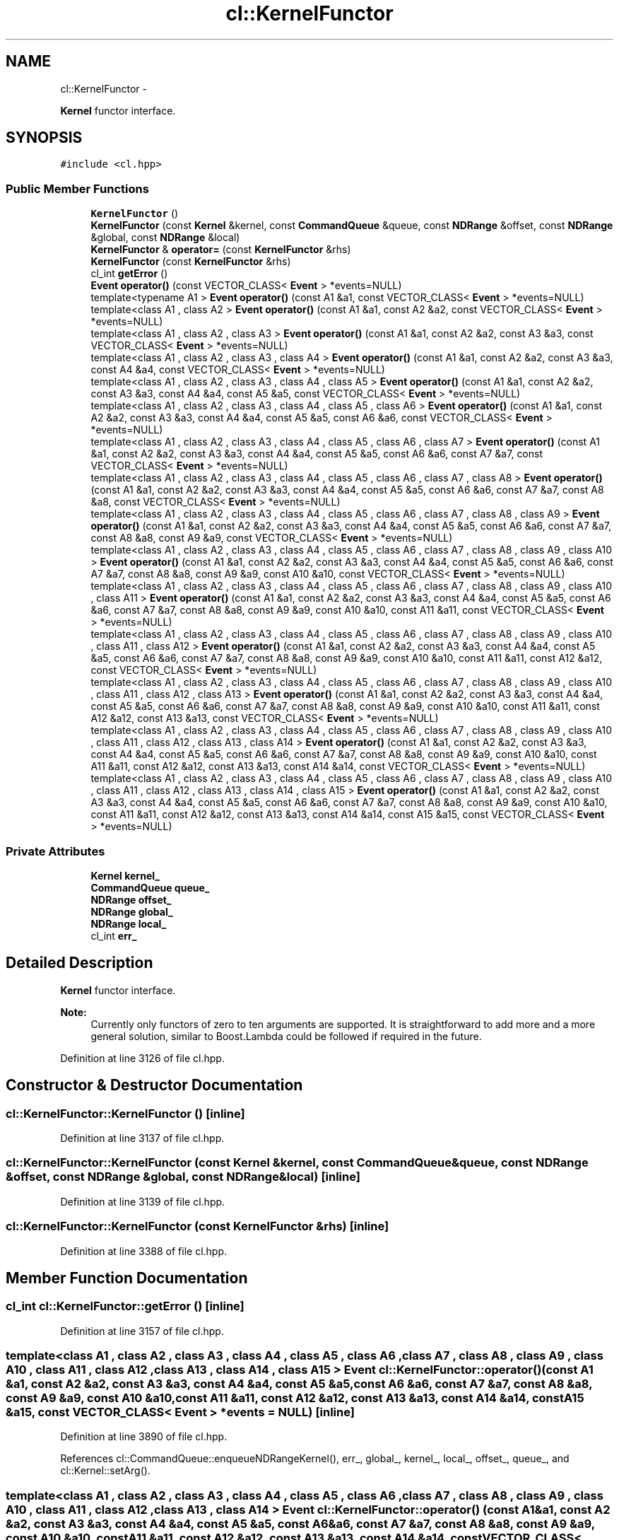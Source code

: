 .TH "cl::KernelFunctor" 3 "Mon Mar 14 2011" "cryo-opencl" \" -*- nroff -*-
.ad l
.nh
.SH NAME
cl::KernelFunctor \- 
.PP
\fBKernel\fP functor interface.  

.SH SYNOPSIS
.br
.PP
.PP
\fC#include <cl.hpp>\fP
.SS "Public Member Functions"

.in +1c
.ti -1c
.RI "\fBKernelFunctor\fP ()"
.br
.ti -1c
.RI "\fBKernelFunctor\fP (const \fBKernel\fP &kernel, const \fBCommandQueue\fP &queue, const \fBNDRange\fP &offset, const \fBNDRange\fP &global, const \fBNDRange\fP &local)"
.br
.ti -1c
.RI "\fBKernelFunctor\fP & \fBoperator=\fP (const \fBKernelFunctor\fP &rhs)"
.br
.ti -1c
.RI "\fBKernelFunctor\fP (const \fBKernelFunctor\fP &rhs)"
.br
.ti -1c
.RI "cl_int \fBgetError\fP ()"
.br
.ti -1c
.RI "\fBEvent\fP \fBoperator()\fP (const VECTOR_CLASS< \fBEvent\fP > *events=NULL)"
.br
.ti -1c
.RI "template<typename A1 > \fBEvent\fP \fBoperator()\fP (const A1 &a1, const VECTOR_CLASS< \fBEvent\fP > *events=NULL)"
.br
.ti -1c
.RI "template<class A1 , class A2 > \fBEvent\fP \fBoperator()\fP (const A1 &a1, const A2 &a2, const VECTOR_CLASS< \fBEvent\fP > *events=NULL)"
.br
.ti -1c
.RI "template<class A1 , class A2 , class A3 > \fBEvent\fP \fBoperator()\fP (const A1 &a1, const A2 &a2, const A3 &a3, const VECTOR_CLASS< \fBEvent\fP > *events=NULL)"
.br
.ti -1c
.RI "template<class A1 , class A2 , class A3 , class A4 > \fBEvent\fP \fBoperator()\fP (const A1 &a1, const A2 &a2, const A3 &a3, const A4 &a4, const VECTOR_CLASS< \fBEvent\fP > *events=NULL)"
.br
.ti -1c
.RI "template<class A1 , class A2 , class A3 , class A4 , class A5 > \fBEvent\fP \fBoperator()\fP (const A1 &a1, const A2 &a2, const A3 &a3, const A4 &a4, const A5 &a5, const VECTOR_CLASS< \fBEvent\fP > *events=NULL)"
.br
.ti -1c
.RI "template<class A1 , class A2 , class A3 , class A4 , class A5 , class A6 > \fBEvent\fP \fBoperator()\fP (const A1 &a1, const A2 &a2, const A3 &a3, const A4 &a4, const A5 &a5, const A6 &a6, const VECTOR_CLASS< \fBEvent\fP > *events=NULL)"
.br
.ti -1c
.RI "template<class A1 , class A2 , class A3 , class A4 , class A5 , class A6 , class A7 > \fBEvent\fP \fBoperator()\fP (const A1 &a1, const A2 &a2, const A3 &a3, const A4 &a4, const A5 &a5, const A6 &a6, const A7 &a7, const VECTOR_CLASS< \fBEvent\fP > *events=NULL)"
.br
.ti -1c
.RI "template<class A1 , class A2 , class A3 , class A4 , class A5 , class A6 , class A7 , class A8 > \fBEvent\fP \fBoperator()\fP (const A1 &a1, const A2 &a2, const A3 &a3, const A4 &a4, const A5 &a5, const A6 &a6, const A7 &a7, const A8 &a8, const VECTOR_CLASS< \fBEvent\fP > *events=NULL)"
.br
.ti -1c
.RI "template<class A1 , class A2 , class A3 , class A4 , class A5 , class A6 , class A7 , class A8 , class A9 > \fBEvent\fP \fBoperator()\fP (const A1 &a1, const A2 &a2, const A3 &a3, const A4 &a4, const A5 &a5, const A6 &a6, const A7 &a7, const A8 &a8, const A9 &a9, const VECTOR_CLASS< \fBEvent\fP > *events=NULL)"
.br
.ti -1c
.RI "template<class A1 , class A2 , class A3 , class A4 , class A5 , class A6 , class A7 , class A8 , class A9 , class A10 > \fBEvent\fP \fBoperator()\fP (const A1 &a1, const A2 &a2, const A3 &a3, const A4 &a4, const A5 &a5, const A6 &a6, const A7 &a7, const A8 &a8, const A9 &a9, const A10 &a10, const VECTOR_CLASS< \fBEvent\fP > *events=NULL)"
.br
.ti -1c
.RI "template<class A1 , class A2 , class A3 , class A4 , class A5 , class A6 , class A7 , class A8 , class A9 , class A10 , class A11 > \fBEvent\fP \fBoperator()\fP (const A1 &a1, const A2 &a2, const A3 &a3, const A4 &a4, const A5 &a5, const A6 &a6, const A7 &a7, const A8 &a8, const A9 &a9, const A10 &a10, const A11 &a11, const VECTOR_CLASS< \fBEvent\fP > *events=NULL)"
.br
.ti -1c
.RI "template<class A1 , class A2 , class A3 , class A4 , class A5 , class A6 , class A7 , class A8 , class A9 , class A10 , class A11 , class A12 > \fBEvent\fP \fBoperator()\fP (const A1 &a1, const A2 &a2, const A3 &a3, const A4 &a4, const A5 &a5, const A6 &a6, const A7 &a7, const A8 &a8, const A9 &a9, const A10 &a10, const A11 &a11, const A12 &a12, const VECTOR_CLASS< \fBEvent\fP > *events=NULL)"
.br
.ti -1c
.RI "template<class A1 , class A2 , class A3 , class A4 , class A5 , class A6 , class A7 , class A8 , class A9 , class A10 , class A11 , class A12 , class A13 > \fBEvent\fP \fBoperator()\fP (const A1 &a1, const A2 &a2, const A3 &a3, const A4 &a4, const A5 &a5, const A6 &a6, const A7 &a7, const A8 &a8, const A9 &a9, const A10 &a10, const A11 &a11, const A12 &a12, const A13 &a13, const VECTOR_CLASS< \fBEvent\fP > *events=NULL)"
.br
.ti -1c
.RI "template<class A1 , class A2 , class A3 , class A4 , class A5 , class A6 , class A7 , class A8 , class A9 , class A10 , class A11 , class A12 , class A13 , class A14 > \fBEvent\fP \fBoperator()\fP (const A1 &a1, const A2 &a2, const A3 &a3, const A4 &a4, const A5 &a5, const A6 &a6, const A7 &a7, const A8 &a8, const A9 &a9, const A10 &a10, const A11 &a11, const A12 &a12, const A13 &a13, const A14 &a14, const VECTOR_CLASS< \fBEvent\fP > *events=NULL)"
.br
.ti -1c
.RI "template<class A1 , class A2 , class A3 , class A4 , class A5 , class A6 , class A7 , class A8 , class A9 , class A10 , class A11 , class A12 , class A13 , class A14 , class A15 > \fBEvent\fP \fBoperator()\fP (const A1 &a1, const A2 &a2, const A3 &a3, const A4 &a4, const A5 &a5, const A6 &a6, const A7 &a7, const A8 &a8, const A9 &a9, const A10 &a10, const A11 &a11, const A12 &a12, const A13 &a13, const A14 &a14, const A15 &a15, const VECTOR_CLASS< \fBEvent\fP > *events=NULL)"
.br
.in -1c
.SS "Private Attributes"

.in +1c
.ti -1c
.RI "\fBKernel\fP \fBkernel_\fP"
.br
.ti -1c
.RI "\fBCommandQueue\fP \fBqueue_\fP"
.br
.ti -1c
.RI "\fBNDRange\fP \fBoffset_\fP"
.br
.ti -1c
.RI "\fBNDRange\fP \fBglobal_\fP"
.br
.ti -1c
.RI "\fBNDRange\fP \fBlocal_\fP"
.br
.ti -1c
.RI "cl_int \fBerr_\fP"
.br
.in -1c
.SH "Detailed Description"
.PP 
\fBKernel\fP functor interface. 

\fBNote:\fP
.RS 4
Currently only functors of zero to ten arguments are supported. It is straightforward to add more and a more general solution, similar to Boost.Lambda could be followed if required in the future. 
.RE
.PP

.PP
Definition at line 3126 of file cl.hpp.
.SH "Constructor & Destructor Documentation"
.PP 
.SS "cl::KernelFunctor::KernelFunctor ()\fC [inline]\fP"
.PP
Definition at line 3137 of file cl.hpp.
.SS "cl::KernelFunctor::KernelFunctor (const \fBKernel\fP &kernel, const \fBCommandQueue\fP &queue, const \fBNDRange\fP &offset, const \fBNDRange\fP &global, const \fBNDRange\fP &local)\fC [inline]\fP"
.PP
Definition at line 3139 of file cl.hpp.
.SS "cl::KernelFunctor::KernelFunctor (const \fBKernelFunctor\fP &rhs)\fC [inline]\fP"
.PP
Definition at line 3388 of file cl.hpp.
.SH "Member Function Documentation"
.PP 
.SS "cl_int cl::KernelFunctor::getError ()\fC [inline]\fP"
.PP
Definition at line 3157 of file cl.hpp.
.SS "template<class A1 , class A2 , class A3 , class A4 , class A5 , class A6 , class A7 , class A8 , class A9 , class A10 , class A11 , class A12 , class A13 , class A14 , class A15 > \fBEvent\fP cl::KernelFunctor::operator() (const A1 &a1, const A2 &a2, const A3 &a3, const A4 &a4, const A5 &a5, const A6 &a6, const A7 &a7, const A8 &a8, const A9 &a9, const A10 &a10, const A11 &a11, const A12 &a12, const A13 &a13, const A14 &a14, const A15 &a15, const VECTOR_CLASS< \fBEvent\fP > *events = \fCNULL\fP)\fC [inline]\fP"
.PP
Definition at line 3890 of file cl.hpp.
.PP
References cl::CommandQueue::enqueueNDRangeKernel(), err_, global_, kernel_, local_, offset_, queue_, and cl::Kernel::setArg().
.SS "template<class A1 , class A2 , class A3 , class A4 , class A5 , class A6 , class A7 , class A8 , class A9 , class A10 , class A11 , class A12 , class A13 , class A14 > \fBEvent\fP cl::KernelFunctor::operator() (const A1 &a1, const A2 &a2, const A3 &a3, const A4 &a4, const A5 &a5, const A6 &a6, const A7 &a7, const A8 &a8, const A9 &a9, const A10 &a10, const A11 &a11, const A12 &a12, const A13 &a13, const A14 &a14, const VECTOR_CLASS< \fBEvent\fP > *events = \fCNULL\fP)\fC [inline]\fP"
.PP
Definition at line 3842 of file cl.hpp.
.PP
References cl::CommandQueue::enqueueNDRangeKernel(), err_, global_, kernel_, local_, offset_, queue_, and cl::Kernel::setArg().
.SS "template<typename A1 > \fBEvent\fP cl::KernelFunctor::operator() (const A1 &a1, const VECTOR_CLASS< \fBEvent\fP > *events = \fCNULL\fP)\fC [inline]\fP"
.PP
Definition at line 3413 of file cl.hpp.
.PP
References cl::CommandQueue::enqueueNDRangeKernel(), err_, global_, kernel_, local_, offset_, queue_, and cl::Kernel::setArg().
.SS "template<class A1 , class A2 , class A3 , class A4 , class A5 , class A6 , class A7 , class A8 , class A9 , class A10 , class A11 , class A12 > \fBEvent\fP cl::KernelFunctor::operator() (const A1 &a1, const A2 &a2, const A3 &a3, const A4 &a4, const A5 &a5, const A6 &a6, const A7 &a7, const A8 &a8, const A9 &a9, const A10 &a10, const A11 &a11, const A12 &a12, const VECTOR_CLASS< \fBEvent\fP > *events = \fCNULL\fP)\fC [inline]\fP"
.PP
Definition at line 3752 of file cl.hpp.
.PP
References cl::CommandQueue::enqueueNDRangeKernel(), err_, global_, kernel_, local_, offset_, queue_, and cl::Kernel::setArg().
.SS "template<class A1 , class A2 , class A3 , class A4 , class A5 , class A6 , class A7 , class A8 , class A9 , class A10 , class A11 > \fBEvent\fP cl::KernelFunctor::operator() (const A1 &a1, const A2 &a2, const A3 &a3, const A4 &a4, const A5 &a5, const A6 &a6, const A7 &a7, const A8 &a8, const A9 &a9, const A10 &a10, const A11 &a11, const VECTOR_CLASS< \fBEvent\fP > *events = \fCNULL\fP)\fC [inline]\fP"
.PP
Definition at line 3710 of file cl.hpp.
.PP
References cl::CommandQueue::enqueueNDRangeKernel(), err_, global_, kernel_, local_, offset_, queue_, and cl::Kernel::setArg().
.SS "template<typename A1 , typename A2 , typename A3 , typename A4 , typename A5 , typename A6 , typename A7 , typename A8 , typename A9 , typename A10 > \fBEvent\fP cl::KernelFunctor::operator() (const A1 &a1, const A2 &a2, const A3 &a3, const A4 &a4, const A5 &a5, const A6 &a6, const A7 &a7, const A8 &a8, const A9 &a9, const A10 &a10, const VECTOR_CLASS< \fBEvent\fP > *events = \fCNULL\fP)\fC [inline]\fP"
.PP
Definition at line 3670 of file cl.hpp.
.PP
References cl::CommandQueue::enqueueNDRangeKernel(), err_, global_, kernel_, local_, offset_, queue_, and cl::Kernel::setArg().
.SS "template<typename A1 , typename A2 , typename A3 , typename A4 , typename A5 , typename A6 , typename A7 , typename A8 , typename A9 > \fBEvent\fP cl::KernelFunctor::operator() (const A1 &a1, const A2 &a2, const A3 &a3, const A4 &a4, const A5 &a5, const A6 &a6, const A7 &a7, const A8 &a8, const A9 &a9, const VECTOR_CLASS< \fBEvent\fP > *events = \fCNULL\fP)\fC [inline]\fP"
.PP
Definition at line 3633 of file cl.hpp.
.PP
References cl::CommandQueue::enqueueNDRangeKernel(), err_, global_, kernel_, local_, offset_, queue_, and cl::Kernel::setArg().
.SS "template<typename A1 , typename A2 , typename A3 , typename A4 , typename A5 , typename A6 , typename A7 , typename A8 > \fBEvent\fP cl::KernelFunctor::operator() (const A1 &a1, const A2 &a2, const A3 &a3, const A4 &a4, const A5 &a5, const A6 &a6, const A7 &a7, const A8 &a8, const VECTOR_CLASS< \fBEvent\fP > *events = \fCNULL\fP)\fC [inline]\fP"
.PP
Definition at line 3598 of file cl.hpp.
.PP
References cl::CommandQueue::enqueueNDRangeKernel(), err_, global_, kernel_, local_, offset_, queue_, and cl::Kernel::setArg().
.SS "template<typename A1 , typename A2 , typename A3 , typename A4 , typename A5 , typename A6 , typename A7 > \fBEvent\fP cl::KernelFunctor::operator() (const A1 &a1, const A2 &a2, const A3 &a3, const A4 &a4, const A5 &a5, const A6 &a6, const A7 &a7, const VECTOR_CLASS< \fBEvent\fP > *events = \fCNULL\fP)\fC [inline]\fP"
.PP
Definition at line 3565 of file cl.hpp.
.PP
References cl::CommandQueue::enqueueNDRangeKernel(), err_, global_, kernel_, local_, offset_, queue_, and cl::Kernel::setArg().
.SS "template<typename A1 , typename A2 , typename A3 , typename A4 , typename A5 , typename A6 > \fBEvent\fP cl::KernelFunctor::operator() (const A1 &a1, const A2 &a2, const A3 &a3, const A4 &a4, const A5 &a5, const A6 &a6, const VECTOR_CLASS< \fBEvent\fP > *events = \fCNULL\fP)\fC [inline]\fP"
.PP
Definition at line 3534 of file cl.hpp.
.PP
References cl::CommandQueue::enqueueNDRangeKernel(), err_, global_, kernel_, local_, offset_, queue_, and cl::Kernel::setArg().
.SS "template<typename A1 , typename A2 , typename A3 , typename A4 , typename A5 > \fBEvent\fP cl::KernelFunctor::operator() (const A1 &a1, const A2 &a2, const A3 &a3, const A4 &a4, const A5 &a5, const VECTOR_CLASS< \fBEvent\fP > *events = \fCNULL\fP)\fC [inline]\fP"
.PP
Definition at line 3505 of file cl.hpp.
.PP
References cl::CommandQueue::enqueueNDRangeKernel(), err_, global_, kernel_, local_, offset_, queue_, and cl::Kernel::setArg().
.SS "template<typename A1 , typename A2 , typename A3 , typename A4 > \fBEvent\fP cl::KernelFunctor::operator() (const A1 &a1, const A2 &a2, const A3 &a3, const A4 &a4, const VECTOR_CLASS< \fBEvent\fP > *events = \fCNULL\fP)\fC [inline]\fP"
.PP
Definition at line 3479 of file cl.hpp.
.PP
References cl::CommandQueue::enqueueNDRangeKernel(), err_, global_, kernel_, local_, offset_, queue_, and cl::Kernel::setArg().
.SS "template<typename A1 , typename A2 , typename A3 > \fBEvent\fP cl::KernelFunctor::operator() (const A1 &a1, const A2 &a2, const A3 &a3, const VECTOR_CLASS< \fBEvent\fP > *events = \fCNULL\fP)\fC [inline]\fP"
.PP
Definition at line 3455 of file cl.hpp.
.PP
References cl::CommandQueue::enqueueNDRangeKernel(), err_, global_, kernel_, local_, offset_, queue_, and cl::Kernel::setArg().
.SS "template<typename A1 , typename A2 > \fBEvent\fP cl::KernelFunctor::operator() (const A1 &a1, const A2 &a2, const VECTOR_CLASS< \fBEvent\fP > *events = \fCNULL\fP)\fC [inline]\fP"
.PP
Definition at line 3433 of file cl.hpp.
.PP
References cl::CommandQueue::enqueueNDRangeKernel(), err_, global_, kernel_, local_, offset_, queue_, and cl::Kernel::setArg().
.SS "template<class A1 , class A2 , class A3 , class A4 , class A5 , class A6 , class A7 , class A8 , class A9 , class A10 , class A11 , class A12 , class A13 > \fBEvent\fP cl::KernelFunctor::operator() (const A1 &a1, const A2 &a2, const A3 &a3, const A4 &a4, const A5 &a5, const A6 &a6, const A7 &a7, const A8 &a8, const A9 &a9, const A10 &a10, const A11 &a11, const A12 &a12, const A13 &a13, const VECTOR_CLASS< \fBEvent\fP > *events = \fCNULL\fP)\fC [inline]\fP"
.PP
Definition at line 3796 of file cl.hpp.
.PP
References cl::CommandQueue::enqueueNDRangeKernel(), err_, global_, kernel_, local_, offset_, queue_, and cl::Kernel::setArg().
.SS "\fBEvent\fP cl::KernelFunctor::operator() (const VECTOR_CLASS< \fBEvent\fP > *events = \fCNULL\fP)\fC [inline]\fP"
.PP
Definition at line 3397 of file cl.hpp.
.PP
References cl::CommandQueue::enqueueNDRangeKernel(), err_, global_, kernel_, local_, offset_, and queue_.
.SS "\fBKernelFunctor\fP & cl::KernelFunctor::operator= (const \fBKernelFunctor\fP &rhs)\fC [inline]\fP"
.PP
Definition at line 3373 of file cl.hpp.
.PP
References global_, kernel_, local_, offset_, and queue_.
.SH "Member Data Documentation"
.PP 
.SS "cl_int \fBcl::KernelFunctor::err_\fP\fC [private]\fP"
.PP
Definition at line 3135 of file cl.hpp.
.PP
Referenced by operator()().
.SS "\fBNDRange\fP \fBcl::KernelFunctor::global_\fP\fC [private]\fP"
.PP
Definition at line 3132 of file cl.hpp.
.PP
Referenced by operator()(), and operator=().
.SS "\fBKernel\fP \fBcl::KernelFunctor::kernel_\fP\fC [private]\fP"
.PP
Definition at line 3129 of file cl.hpp.
.PP
Referenced by operator()(), and operator=().
.SS "\fBNDRange\fP \fBcl::KernelFunctor::local_\fP\fC [private]\fP"
.PP
Definition at line 3133 of file cl.hpp.
.PP
Referenced by operator()(), and operator=().
.SS "\fBNDRange\fP \fBcl::KernelFunctor::offset_\fP\fC [private]\fP"
.PP
Definition at line 3131 of file cl.hpp.
.PP
Referenced by operator()(), and operator=().
.SS "\fBCommandQueue\fP \fBcl::KernelFunctor::queue_\fP\fC [private]\fP"
.PP
Definition at line 3130 of file cl.hpp.
.PP
Referenced by operator()(), and operator=().

.SH "Author"
.PP 
Generated automatically by Doxygen for cryo-opencl from the source code.
